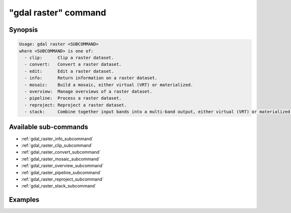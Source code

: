 .. _gdal_raster_command:

================================================================================
"gdal raster" command
================================================================================

.. versionadded:: 3.11

.. only:: html

    Entry point for raster commands

.. Index:: gdal raster

Synopsis
--------

.. code-block::

    Usage: gdal raster <SUBCOMMAND>
    where <SUBCOMMAND> is one of:
      - clip:      Clip a raster dataset.
      - convert:   Convert a raster dataset.
      - edit:      Edit a raster dataset.
      - info:      Return information on a raster dataset.
      - mosaic:    Build a mosaic, either virtual (VRT) or materialized.
      - overview:  Manage overviews of a raster dataset.
      - pipeline:  Process a raster dataset.
      - reproject: Reproject a raster dataset.
      - stack:     Combine together input bands into a multi-band output, either virtual (VRT) or materialized.


Available sub-commands
----------------------

- :ref:`gdal_raster_info_subcommand`
- :ref:`gdal_raster_clip_subcommand`
- :ref:`gdal_raster_convert_subcommand`
- :ref:`gdal_raster_mosaic_subcommand`
- :ref:`gdal_raster_overview_subcommand`
- :ref:`gdal_raster_pipeline_subcommand`
- :ref:`gdal_raster_reproject_subcommand`
- :ref:`gdal_raster_stack_subcommand`

Examples
--------

.. example::
   :title: Getting information on the file :file:`utm.tif` (with JSON output)

   .. code-block:: console

       $ gdal raster info utm.tif

.. example::
   :title: Converting file :file:`utm.tif` to GeoPackage raster

   .. code-block:: console

       $ gdal raster convert utm.tif utm.gpkg
